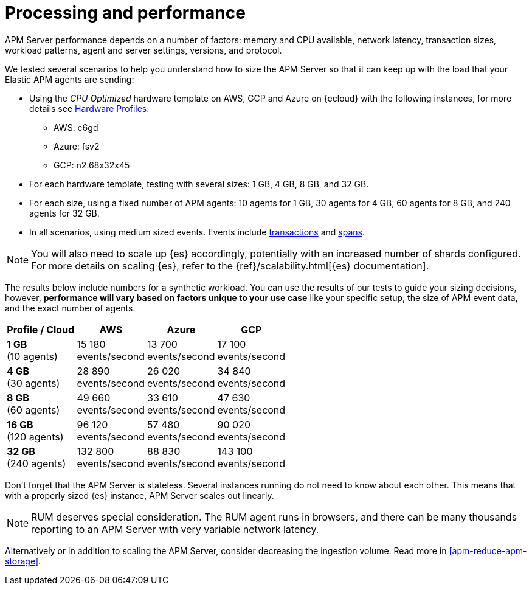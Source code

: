 [[apm-processing-and-performance]]
= Processing and performance

APM Server performance depends on a number of factors: memory and CPU available,
network latency, transaction sizes, workload patterns,
agent and server settings, versions, and protocol.

We tested several scenarios to help you understand how to size the APM Server so that it can keep up with the load that your Elastic APM agents are sending:

* Using the _CPU Optimized_ hardware template on AWS, GCP and Azure on {ecloud} with the following instances, for more details see link:https://www.elastic.co/guide/en/cloud/current/ec-configure-deployment-settings.html#ec-hardware-profiles[Hardware Profiles]:
    ** AWS: c6gd
    ** Azure: fsv2
    ** GCP: n2.68x32x45
* For each hardware template, testing with several sizes: 1 GB, 4 GB, 8 GB, and 32 GB.
* For each size, using a fixed number of APM agents: 10 agents for 1 GB, 30 agents for 4 GB, 60 agents for 8 GB, and 240 agents for 32 GB.
* In all scenarios, using medium sized events. Events include
<<apm-data-model-transactions,transactions>> and
<<apm-data-model-spans,spans>>.

NOTE: You will also need to scale up {es} accordingly, potentially with an increased number of shards configured.
For more details on scaling {es}, refer to the {ref}/scalability.html[{es} documentation].

The results below include numbers for a synthetic workload. You can use the results of our tests to guide
your sizing decisions, however, *performance will vary based on factors unique to your use case* like your
specific setup, the size of APM event data, and the exact number of agents.

:hardbreaks-option:

[options="header"]
|====
| Profile / Cloud | AWS | Azure | GCP

| *1 GB*
(10 agents)
| 15 180
events/second
| 13 700
events/second
| 17 100
events/second

| *4 GB*
(30 agents)
| 28 890
events/second
| 26 020
events/second
| 34 840
events/second

| *8 GB*
(60 agents)
| 49 660
events/second
| 33 610
events/second
| 47 630
events/second

| *16 GB*
(120 agents)
| 96 120
events/second
| 57 480
events/second
| 90 020
events/second

| *32 GB*
(240 agents)
| 132 800
events/second
| 88 830
events/second
| 143 100
events/second

|====

:!hardbreaks-option:

Don't forget that the APM Server is stateless.
Several instances running do not need to know about each other.
This means that with a properly sized {es} instance, APM Server scales out linearly.

NOTE: RUM deserves special consideration. The RUM agent runs in browsers, and there can be many thousands reporting to an APM Server with very variable network latency.

Alternatively or in addition to scaling the APM Server, consider
decreasing the ingestion volume. Read more in <<apm-reduce-apm-storage>>.
